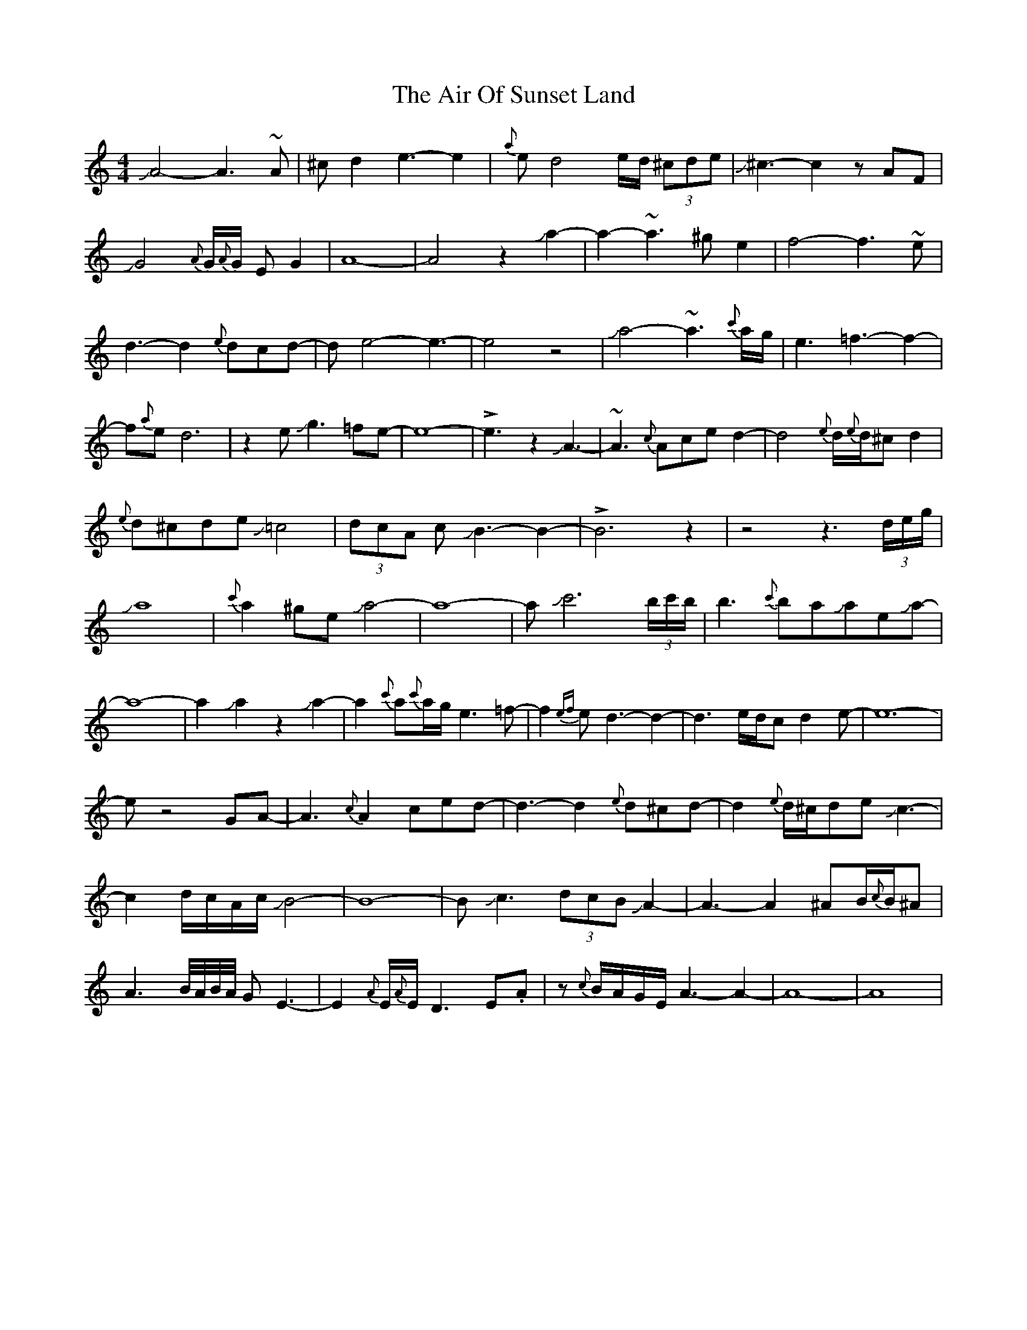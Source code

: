 X: 756
T: Air Of Sunset Land, The
R: reel
M: 4/4
K: Aminor
JA4-A3~A|^cd2e3-e2|{a}ed4e/d/ (3^cde|J^c3-c2zAF|JG4 {A}G/{A}G/ EG2|
A8-|A4z2Ja2-|a2-~a3^ge2|f4-f3 ~e|d3-d2{e}dcd-|de4-e3-|
e4z4|Ja4-~a3{c'}a/g/|e3=f3-f2-|f{a}ed6|z2eJg3=fe-|e8-|!>!e3z2JA3-|
~A3{c}Aced2-|d4{e}d/{e}d/^cd2|{e}d^cdeJ=c4|(3dcA cJB3-B2-|!>!B6z2|
z4z3 (3d/e/g/|Ja8|{c'}a2^geJa4-|a8-|aJc'6 (3b/c'/b/|b3{c'}baJaeJa-|
a8-|a2Ja2z2Ja2-|a2{c'}a{c'}a/g/e3=f-|f2{ef}ed3-d2-|d3e/d/cd2e-|e8-|
>!e2z4GA-|A3{c}A2ced-|d3-d2{e}d^cd-|d2{e}d/^c/deJc3-|c2d/c/A/c/JB4-|B8-|
BJc3 (3dcB JA2-|A3-A2^AB/{c}B/^A|A3B//A//B//A// GE3-|
E2{A}E/{A}E/D3E.A|z{c}B/A/G/E/A3-A2-|A8-|A8|

